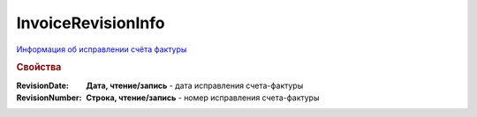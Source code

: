 InvoiceRevisionInfo
===================

`Информация об исправлении счёта фактуры <https://normativ.kontur.ru/document?moduleId=1&documentId=273231&rangeId=230624>`_

.. deprecated:: 5.27.0
    Используйте :doc:`DynamicContent`

.. rubric:: Свойства

:RevisionDate:
    **Дата, чтение/запись** - дата исправления счета-фактуры

:RevisionNumber:
    **Строка, чтение/запись** - номер исправления счета-фактуры